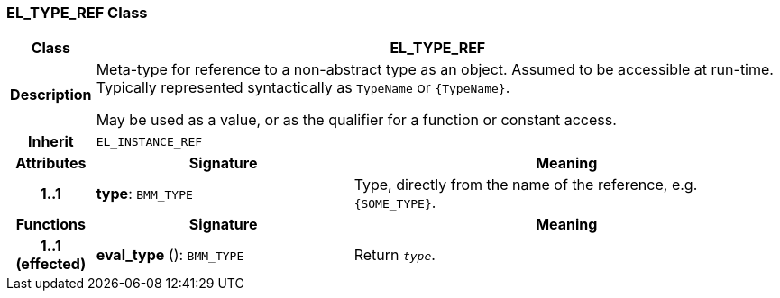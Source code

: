 === EL_TYPE_REF Class

[cols="^1,3,5"]
|===
h|*Class*
2+^h|*EL_TYPE_REF*

h|*Description*
2+a|Meta-type for reference to a non-abstract type as an object. Assumed to be accessible at run-time. Typically represented syntactically as `TypeName` or `{TypeName}`.

May be used as a value, or as the qualifier for a function or constant access.

h|*Inherit*
2+|`EL_INSTANCE_REF`

h|*Attributes*
^h|*Signature*
^h|*Meaning*

h|*1..1*
|*type*: `BMM_TYPE`
a|Type, directly from the name of the reference, e.g. `{SOME_TYPE}`.
h|*Functions*
^h|*Signature*
^h|*Meaning*

h|*1..1 +
(effected)*
|*eval_type* (): `BMM_TYPE`
a|Return `_type_`.
|===
